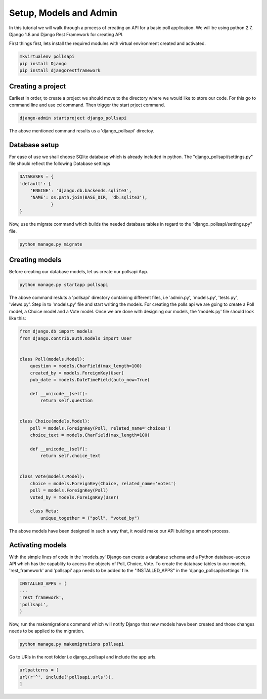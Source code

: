 Setup, Models and Admin
=============================

In this tutorial we will walk through a process of creating an API for a basic poll application. We will be using python 2.7, Django 1.8 and Django Rest Framework for creating API.

First things first, lets install the required modules with virtual environment created and activated.

.. code-block:: python

    mkvirtualenv pollsapi
    pip install Django
    pip install djangorestframework

Creating a project
--------------------

Earliest in order, to create a project we should move to the directory where we would like to store our code. For this go to command line and use cd command. Then trigger the start prject command.

.. code-block:: python

    django-admin startproject django_pollsapi

The above mentioned command results us a 'django_pollsapi' directoy.

Database setup
------------------

For ease of use we shall choose SQlite database which is already included in python. The "django_pollsapi/settings.py" file should reflect the following Database settings

.. code-block:: python

    DATABASES = {
    'default': {
        'ENGINE': 'django.db.backends.sqlite3',
        'NAME': os.path.join(BASE_DIR, 'db.sqlite3'),
                }
    }

Now, use the migrate command which builds the needed database tables in regard to the "django_pollsapi/settings.py" file.

.. code-block:: python

    python manage.py migrate


Creating models
---------------------

Before creating our database models, let us create our pollsapi App.

.. code-block:: python

    python manage.py startapp pollsapi

The above command resluts a 'pollsapi' directory containing different files, i.e 'admin.py', 'models.py', 'tests.py', 'views.py'.
Step in to 'models.py' file and start writing the models. For creating the polls api we are going to create a Poll model, a Choice model and a Vote model. Once we are done with designing our models, the 'models.py' file should look like this:

.. code-block:: python

    from django.db import models
    from django.contrib.auth.models import User


    class Poll(models.Model):
        question = models.CharField(max_length=100)
        created_by = models.ForeignKey(User)
        pub_date = models.DateTimeField(auto_now=True)

        def __unicode__(self):
            return self.question


    class Choice(models.Model):
        poll = models.ForeignKey(Poll, related_name='choices')
        choice_text = models.CharField(max_length=100)

        def __unicode__(self):
            return self.choice_text


    class Vote(models.Model):
        choice = models.ForeignKey(Choice, related_name='votes')
        poll = models.ForeignKey(Poll)
        voted_by = models.ForeignKey(User)

        class Meta:
            unique_together = ("poll", "voted_by")

The above models have been designed in such a way that, it would make our API bulding a smooth process.

Activating models
----------------------

With the simple lines of code in the 'models.py' Django can create a database schema and a Python database-access API which has the capablity to access the objects of Poll, Choice, Vote. To create the database tables to our models, 'rest_framework' and 'pollsapi' app needs to be added to the "INSTALLED_APPS" in the 'django_pollsapi/settings' file.

.. code-block:: python

    INSTALLED_APPS = (
    ...
    'rest_framework',
    'pollsapi',
    )


Now, run the makemigrations command which will notify Django that new models have been created and those changes needs to be applied to the migration.

.. code-block:: python

    python manage.py makemigrations pollsapi

Go to URls in the root folder i.e django_pollsapi and include the app urls.

.. code-block:: python

    urlpatterns = [
    url(r'^', include('pollsapi.urls')),
    ]

